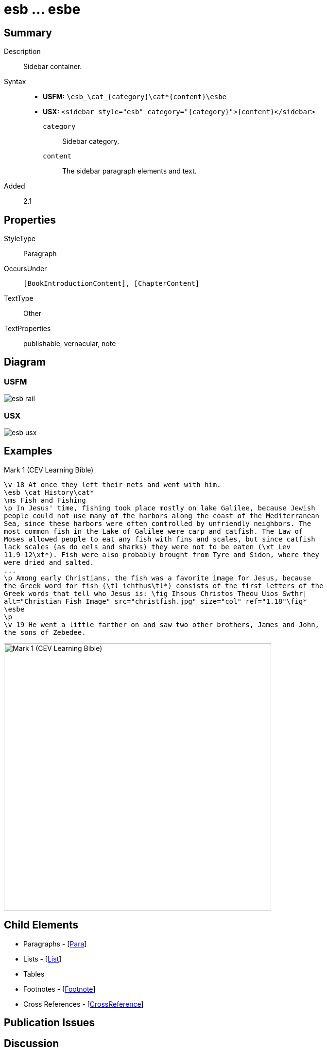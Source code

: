 = esb ... esbe
:description: Sidebar container
:url-repo: https://github.com/usfm-bible/tcdocs/blob/main/markers/sbar/esb.adoc
:noindex:
ifndef::localdir[]
:source-highlighter: rouge
:localdir: ../
endif::[]
:imagesdir: {localdir}/images

// tag::public[]

== Summary

Description:: Sidebar container.
Syntax::
* *USFM:* `+\esb_\cat_{category}\cat*{content}\esbe+`
* *USX:* `+<sidebar style="esb" category="{category}">{content}</sidebar>+`
`category`::: Sidebar category.
`content`::: The sidebar paragraph elements and text.
// tag::spec[]
Added:: 2.1
// end::spec[]

== Properties

StyleType:: Paragraph
OccursUnder:: `[BookIntroductionContent], [ChapterContent]`
TextType:: Other
TextProperties:: publishable, vernacular, note

== Diagram

=== USFM
image::schema/esb_rail.svg[]

=== USX
image::schema/esb_usx.svg[]

== Examples

.Mark 1 (CEV Learning Bible)
[source#src-sbar-esb_1,usfm,highlight=2;17]
----
\v 18 At once they left their nets and went with him.
\esb \cat History\cat*
\ms Fish and Fishing
\p In Jesus' time, fishing took place mostly on lake Galilee, because Jewish 
people could not use many of the harbors along the coast of the Mediterranean 
Sea, since these harbors were often controlled by unfriendly neighbors. The 
most common fish in the Lake of Galilee were carp and catfish. The Law of 
Moses allowed people to eat any fish with fins and scales, but since catfish 
lack scales (as do eels and sharks) they were not to be eaten (\xt Lev 
11.9-12\xt*). Fish were also probably brought from Tyre and Sidon, where they 
were dried and salted.
...
\p Among early Christians, the fish was a favorite image for Jesus, because 
the Greek word for fish (\tl ichthus\tl*) consists of the first letters of the 
Greek words that tell who Jesus is: \fig Ihsous Christos Theou Uios Swthr|
alt="Christian Fish Image" src="christfish.jpg" size="col" ref="1.18"\fig*
\esbe
\p
\v 19 He went a little farther on and saw two other brothers, James and John,
the sons of Zebedee.
----

image::sbar/esb_1.jpg[Mark 1 (CEV Learning Bible),550]

== Child Elements

* Paragraphs - [xref:para:paragraphs/index.adoc[Para]]
* Lists - [xref:para:lists/index.adoc[List]]
* Tables
* Footnotes - [xref:note:footnote/index.adoc[Footnote]]
* Cross References - [xref:note:crossref/index.adoc[CrossReference]]

== Publication Issues

// end::public[]

== Discussion
